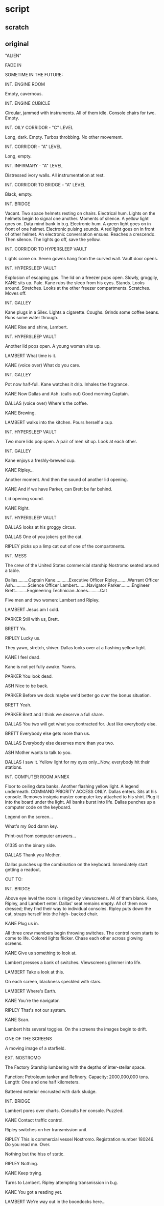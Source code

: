 * script

** scratch


** original

"ALIEN"

FADE IN

SOMETIME IN THE FUTURE:

INT. ENGINE ROOM

Empty, cavernous.

INT. ENGINE CUBICLE

Circular, jammed with instruments.
All of them idle.
Console chairs for two.
Empty.

INT. OILY CORRIDOR - "C" LEVEL

Long, dark.
Empty.
Turbos throbbing.
No other movement.

INT. CORRIDOR - "A" LEVEL

Long, empty.

INT. INFIRMARY - "A" LEVEL

Distressed ivory walls.
All instrumentation at rest.

INT. CORRIDOR TO BRIDGE - "A" LEVEL

Black, empty.

INT. BRIDGE

Vacant.
Two space helmets resting on chairs.
Electrical hum.
Lights on the helmets begin to signal one another.
Moments of silence.
A yellow light goes on.
Data mind bank in b.g.
Electronic hum.
A green light goes on in front of one helmet.
Electronic pulsing sounds.
A red light goes on in front of other helmet.
An electronic conversation ensues.
Reaches a crescendo.  
Then silence.
The lights go off, save the yellow.

INT. CORRIDOR TO HYPERSLEEP VAULT
   
Lights come on.
Seven gowns hang from the curved wall.
Vault door opens.

INT. HYPERSLEEP VAULT

Explosion of escaping gas.
The lid on a freezer pops open.
Slowly, groggily, KANE sits up.
Pale.
Kane rubs the sleep from his eyes.
Stands.
Looks around.
Stretches.
Looks at the other freezer compartments.
Scratches.
Moves off.

INT. GALLEY

Kane plugs in a Silex.
Lights a cigarette.
Coughs.
Grinds some coffee beans.
Runs some water through.

KANE
Rise and shine, Lambert.
              
INT. HYPERSLEEP VAULT

Another lid pops open.
A young woman sits up.

LAMBERT
What time is it.

KANE
(voice over)
What do you care.

INT. GALLEY

Pot now half-full.
Kane watches it drip.
Inhales the fragrance.

KANE
Now Dallas and Ash.
(calls out)
Good morning Captain.

DALLAS
(voice over)
Where's the coffee.

KANE
Brewing.

LAMBERT walks into the kitchen.
Pours herself a cup.

INT. HYPERSLEEP VAULT

Two more lids pop open.
A pair of men sit up.
Look at each other.

INT. GALLEY

Kane enjoys a freshly-brewed cup.

KANE
Ripley...

Another moment.
And then the sound of another lid opening.

KANE
And if we have Parker, can
Brett be far behind.

Lid opening sound.

KANE
Right.

INT. HYPERSLEEP VAULT

DALLAS looks at his groggy circus.  
     
DALLAS
One of you jokers get the cat.

RIPLEY picks up a limp cat out of one of the compartments.

INT. MESS

The crew of the United States commercial starship Nostromo
seated around a table.

Dallas.........Captain
Kane...........Executive Officer
Ripley.........Warrant Officer
Ash............Science Officer
Lambert........Navigator
Parker.........Engineer
Brett..........Engineering Technician
Jones..........Cat
              
Five men and two women: Lambert and Ripley.

LAMBERT
Jesus am I cold.

PARKER
Still with us, Brett.

BRETT
Yo.

RIPLEY
Lucky us.

They yawn, stretch, shiver.
Dallas looks over at a flashing yellow light.

KANE
I feel dead.

Kane is not yet fully awake.
Yawns.

PARKER
You look dead.

ASH
Nice to be back.

PARKER
Before we dock maybe we'd
better go over the bonus
situation.

BRETT
Yeah.

PARKER
Brett and I think we deserve a
full share.

DALLAS
You two will get what you
contracted for.  Just like
everybody else.

BRETT
Everybody else gets more than us.
   
DALLAS
Everybody else deserves more
than you two.

ASH
Mother wants to talk to you.

DALLAS
I saw it.  Yellow light for my
eyes only...Now, everybody hit
their stations.

INT. COMPUTER ROOM ANNEX
   
Floor to ceiling data banks.
Another flashing yellow light.
A legend underneath.
COMMAND PRIORITY ACCESS ONLY.
Dallas enters.
Sits at his console.
Removes insignia master computer key attached to
his shirt.
Plug it into the board under the light.
All banks burst into life.
Dallas punches up a computer code on the keyboard.

Legend on the screen...

What's my God damn key.

Print-out from computer answers...

01335 on the binary side.

DALLAS
Thank you Mother.

Dallas punches up the combination on the keyboard.
Immediately start getting a readout.

CUT TO:
                                                           
INT. BRIDGE

Above eye level the room is ringed by viewscreens.
All of them blank.
Kane, Ripley, and Lambert enter.
Dallas' seat remains empty.
All of them now dressed; they find their way to individual
consoles.
Ripley puts down the cat, straps herself into the high-
backed chair.

KANE
Plug us in.

All three crew members begin throwing switches.
The control room starts to come to life.
Colored lights flicker.
Chase each other across glowing screens.

KANE
Give us something to look at.
                 
Lambert presses a bank of switches.
Viewscreens glimmer into life.

LAMBERT
Take a look at this.

On each screen, blackness speckled with stars.

LAMBERT
Where's Earth.
              
KANE
You're the navigator.
              
RIPLEY
That's not our system.

KANE
Scan.
              
Lambert hits several toggles.
On the screens the images begin to drift.
   
ONE OF THE SCREENS

A moving image of a starfield.

EXT. NOSTROMO

The Factory Starship lumbering with the depths
of inter-stellar space.

Function:           Petroleum tanker and Refinery.
Capacity:           2000,000,000 tons.
Length:             One and one half kilometers.
   
Battered exterior encrusted with dark sludge.

INT. BRIDGE

Lambert pores over charts.
Consults her console.
Puzzled.

KANE
Contact traffic control.
              
Ripley switches on her transmission unit.

RIPLEY
This is commercial vessel Nostromo. 
Registration number 180246.  Do
you read me.  Over.
              
Nothing but the hiss of static.

RIPLEY
Nothing.
              
KANE
Keep trying.

Turns to Lambert.
Ripley attempting transmission in b.g.

KANE
You got a reading yet.
              
LAMBERT
We're way out in the boondocks
here...
              
KANE
Keep trying...
              
LAMBERT
Working on it.

Eureka.

LAMBERT
Found it.

KANE
Hard to believe.

LAMBERT
What the hell are we doing out
here.

KANE
What are you talking about.
              
RIPLEY
It's not our system.
                                                           
INT. ENGINE ROOM

Giant reactor system purring smoothly.

INT. ENGINE ROOM

PARKER and BRETT in a glass cubicle.  Each having a beer. 
Huge powerplant stretching before them.
All units on automatic hyper-drive.
Parker hits a switch above his desk.  A green light goes on.

PARKER
How's your light?
              
BRETT
Green.
              
PARKER
Mine too.
              
They both take a swig.
Suddenly a beeper signal begins.

PARKER
Christ.  What is it now.
              
BRETT
Right.
              
RIPLEY
(voice over)
Report to the mess.
              
INT. OILY CORRIDOR - "C" LEVEL

PARKER
I want to know why they never
come down here.  This is where
the work is.
              
BRETT
Same reason we have half a
share to their one, our time is
their time, that's the way they
see it.
              
PARKER
Well, I'll tell you
something... it stinks.
              
They move towards the companionway.
                                                           
INT. MESS

Entire crew present.

DALLAS
Some of you may have figured
out that we're not home.
                 
BRETT
What the hell.
              
DALLAS
Mother's interrupted the course
of the voyage.
Mother is programmed to interrupt
the course of out voyage if
certain conditions arise.  They
have...
(pause)
We've received intermittent
transmission from quadrant points
QBR 157, 052.  Somebody's gone
down.

BRETT
So what.

KANE
We're obligated under Section B2...
   
PARKER
Christ.  We're a commerical ship
not some rescue team.  This kind
of duty's not in our contract.

ASH
You better read your contract.
Transmissions received in non-
commercial lanes...

Dallas gives Parker and Brett a look.

DALLAS
We're going in, that's it.
              
Brett knows when to ease up.

BRETT
Right, we're going in.
(smiles)
Sir.

Dallas turns to ASH.

DALLAS
Can we land on it.

He takes a print-out from Mother out of his hand.

ASH
The other ship did.

DALLAS
That's what I mean.

Studies the print-out.

ASH
It's big enough.  Can't see any
reason why not.
   
CUT TO:

EXT. NOSTROMO AND REFINERY APPROACHING THE
STAR/PLANET SYSTEM

INT. BRIDGE

Dallas at his console speaking to Ash.

DALLAS
We're coming into range of the
planet.  What kind of orbit do
you plan for the cargo.

ASH
Z local vertical mode.

DALLAS
You figure it will hold that.

ASH
You worried about redundancy
management disabling CMGS control.
   
DALLAS
Yeah.
              
ASH
CMG control is inhibited via
DAS/DCS.  We'll augment with
TACS and monitor through ATMDC
and computer interface.
(pause)
Feel better?

DALLAS
A lot.

EXT. NOSTROMO

Moving within range of the planet.

INT. BRIDGE

The crew strap themselves to their seats.

DALLAS
Prepare for separation and
orbital insertion of the cargo.

Much preparation for separation, etc.

DALLAS
Give me an EC Pressure reading.

ASH
3.45 n/c m^2 squared (5 psia)

DALLAS
Shout if it changes.  Deactivate
probe retract system.

KANE
What about the pressure seal.

Dallas hits appropriate switches.

DALLAS
Now the probe retract system.

Kane hits other equally appropriate switches.

KANE
Okay.

DALLAS
Release captive hatches and
disengage probe.

Kane working switches and buttons.

KANE
Disengaged.

Dallas punches buttons of his own.

EXT. NOSTROMO

The Refinery separates from Nostromo.

INT. BRIDGE

Dallas watches the refinery moving away on a viewscreen.

KANE
All free and clear.

DALLAS
Ash.

ASH
Orbital insertion complete.

DALLAS
Okay.  The money's safe.  Let's
take it down.
              
EXT. NOSTROMO

Engines coughing to life.
Nostromo begins its descent.

Below night's tide rolls across the planet's surface.

INT. BRIDGE
        
The viewscreen shimmers.

RIPLEY
Turbulence.

EXT. NOSTROMO

Tug-module hydroplaning downward.
A set of brilliant lights switch on.
Cut through the thick atmosphere.

INT. ENGINE ROOM - CUBICLE

Parker and Brett strapped in their seats.
Begin rocking from the sudden, extreme turbulence.

PARKER
Chirst.  Overloading.  What the
hell are we going through.

BRETT
Dust fritzing the compressor.

PARKER
There goes the conversion
stabilizer.

BRETT
I don't know if the digital
solenoid...

PARKER
Forget it.  If we don't crash,
dollars to your aunt's cherry
we get an electrical fire...

INT. BRIDGE

The turbulence continues unabated.
Lambert's eyes follow cross-plot gauges.

LAMBERT
Drop begins...now.  Fifteen
kilometers and descending...
twelve...ten...eight and
slowing.  Five.  Three.  Two.
One kilometer and slowing.

DALLAS
Lock tractor breams.

A loud electrical hum.

KANE
Locked.

DALLAS
Kill drive engines.

The engines fall silent.

LAMBERT              
Nine hundred meters and dropping.
Eight hundred.  Seven hundred.

EXT. PLANET - NIGHT

Storm blowing across the night-shrouded surface.
The Nostromo hovers on glowing beams of light.
Landing struts unfold like insect legs.
The ship slams down.
Rocks heavily on massive shock absorbers.

INT. BRIDGE - NIGHT

RIPLEY
We're down.

An enormous vibration.
The panels in the room flash simultaneously.
Light go out.

KANE
Lost it.  Lost it.

INT. ENGINE ROOM

Another huge vibration.
An electrical fire breaks out along three control panels.

INT. OILY CORRIDOR

Huge flash fire whips along corridor.

INT. ENGINE ROOM - CUBICLE

Parker and Brett see the pandemonium below.
Brett hits the secondary generator switch.
A pressure valve blows.
Another conduit breaks loose.
All lights go out.
They grab hand lights from wall.

INT. BRIDGE

Still in darkness.

LAMBERT
Secondary generator should
kick over.

KANE
Where is it.

Moments.  Nothing.  Kane grabs emergency headlamp from
facia.
Followed by Dallas and Lambert.

DALLAS
What happened?

Ripley hits the voice-amp.

RIPLEY
Engine room, what happened.

PARKER
(voice over)
God damn electrical fire, that's
what happened.

BRETT
(voice over)
It's big.

INT. ENGINE ROOM

Parker fighting an electrical fire on one of his panels.
Brett shouting into his voice-amp.

BRETT
The intakes are clogged.  We
overheated and burned out a
whole cell...Christ, it's really
breaking loose down here...

INT. BRIDGE

DALLAS  
Somebody give me a simple answer,
Has the hull been breached.

Ripley scans her gauges.

RIPLEY
I don't see anything.  We've still
got pressure.

A beep from the communicator.

DALLAS
Hit the screen.

Kane snaps three toggles.
The screens flicker, but remain black.

KANE
Nothing.

EXT. SHIP - NIGHT

The wind sounds.
Storm continues to blow around the craft.
A few glittering lights distinguish the Nostromo from
absolute darkness.

INT. ENGINE ROOM CUBICLE

Parker on the communicator to the bridge.

PARKER
4 panel is totally shot, the
secondary load sharing unit is
out, at least three cells on
12 module are gone.

INT. BRIDGE

Ripley listening to Parker.
Dallas standing over her.
No images on any screens.
   
RIPLEY
Is that it.

PARKER
(voice over)
Couldn't fix it out here anyway.
And we need to reroute a couple
of these ducts.  Can't really fix
them without a whole drydock...

DALLAS
What else.

PARKER
(voice over)
We lost a cell.  Some fragments
caked up and blew the whole
system.  We've got to clean it
all out and repressurize.

BRETT
(voice over)
Right.

RIPLEY
Get started on 4 panel.  I'll
be down in five minutes.
   
She shuts off her voice communicator.

DALLAS
How long before we're functional.

RIPLEY
Fifteen to twenty hours...

DALLAS
Stay on it.  What about the
auxiliaries.

RIPLEY
Working on it.

EXT. SHIP - NIGHT

Bridge lights come to life.
Illuminate nothing but a patch of featureless ground.
The wind and storm now at a higher pitch.

INT. BRIDGE

Dallas, Kane, Lambert, and Ash.
Slouched around the bridge.
Drinking coffee.
Occasionally staring at the opaque screens.

DALLAS
Any response yet.
              
ASH
Nothing but the same transmission
every thirty-two seconds.  All
the other channels are dead.

Pause.

DALLAS
Kick on the floods.

CUT TO:
              
EXT. SHIP

A ring of floodlights comes to life.
Dimly illuminating the rocky landscape.
The wind and dust now at a higher pitch.

CUT TO:

INT. BRIDGE - NIGHT

Dallas stares at the dark screens.

KANE
We can't go anywhere in this.

ASH
Mother says the sun's coming up
in about twenty minutes.

DALLAS
How far from the source of the
transmission.

ASH
Northeast... about 3000 meters.

KANE
Close enough to walk.

DALLAS
Let's run an atmospheric.

Ash punches buttons, starts to consult his panel.

ASH
10 percent agron, 85 precent
nitrogen, 5 percent neon...I'm
working on the trace elements.

DALLAS
Pressure.

ASH
Ten to the fourth dynes per square
centimeter.

KANE
Moisture content.

ASH
None.  Zero.

DALLAS
Anything else.

ASH
Rock, lava base.  And cold...
well below the centrigrade line.

KANE
I volunteer for the first group
going out.

DALLAS
I hear you.  Lambert.  You too.

Pause.

LAMBERT
Swell.

DALLAS
One more thing.  Let's get out
some weapons.

EXT. SHIP - DAWN

Sunrise.
The atmosphere begins to lighten.
Silhouette of the Nostromo becoming dimly visible.
Starship perched on barren rock.
More rolling clouds of dust.
The floodlights automatically shut off.

INT. ENGINE ROOM CUBICLE

Parker and Brett laser welding one of the ducts.
Shirts off.
Sweat steaming.
Ripley rewiring one of the panels.
Parker shuts down the laser, inspects the fusion.

PARKER
Hey, Ripley, I got a question.

RIPLEY
Yeah.

PARKER
Do we get to go out on the
expedition or are we stuck here
until everything's fixed.

RIPLEY
You know the answer to that.

BRETT
What about the shares in case
they find anything.

RIPLEY
Don't worry, you'll both get
what's coming to you.
   
BRETT
I'm not doing any more work unless
we get full shares.

RIPLEY
You're guaranteed by law that
you'll get a share... Now both
of you knock it off and get back
to work.

Parker looks at her.
Snaps on the laser weld.
Starts to join another section of the duct.

BRETT
Right.

INT. MAIN AIR LOCK - DAWN

Dallas, Kane and Lambert enter the lock.
All wear gloves, boots, jackets.
Carry laser pistols.
Kane touches a button.
Servo whine.
Then the inner door slides quietly shut.
The trio pull on their helmets.

DALLAS
I'm sending.  Do you hear me.

KANE
Receiving.

LAMBERT
Receiving.

DALLAS
All right.  Keep away from the
weapons unless I say otherwise.

INT. ASH'S BLISTER - DAWN

Ash descends companionway to blister.
Punches up screens and instrumentation.

INT. MAIN AIR LOCK - DAWN

DALLAS
Open the hatch.
              
Another servo whine.
Ponderously, the outer lock hatch slides open.
Clouds of dust and steam swirl before the three crew members.
A mobile gangway slides out the open hatch.
Burnt orange sunlight beyond.

EXT. PLANET - DAWN

The trio walk down the gangplank.
Arrive at surface level.
Their feet striking onto a thick layer of lava rock.
The wind at gale force.

DALLAS
Which way.
              
LAMBERT
Over here.
              
DALLAS
You lead.
              
Lambert walks into the storm.
Followed closely by the others.

LAMBERT
Now I can't see a God damn thing.
              
ASH
(voice over)
Turn on the finder.
              
DALLAS
It's on...Ash are you receiving.
              
INT. ASH'S BLISTER - DAWN

Ash leaning over his console.
Watches them beneath him.
Corresponding images on the screen in front of him.

ASH
See you.  Read you.  Good contact
on my board.
                     
DALLAS
(voice over)
Getting you clear and free.  Let's
keep the line open.
              
EXT. PLANET - DAWN

The three crew members push their way along.
Like divers at the bottom of a dark sea.
The wind and dust continues driving down in dark sheets.
Lambert repeats.

LAMBERT
Can't see more than three meters
in any direction.

KANE
Quit griping.
              
LAMBERT
I like griping.

DALLAS
Come on.

They wade on, following Lambert.
She halts abruptly.
Confused.

INT. BLISTER - DAWN

Ash watches intently.
Images on each screen of the trio.

LAMBERT
(voice over)
I've got it again.

ASH
Any problems.

DALLAS
(voice over)
Yeah.  A lot of dust and wind.
Starting to get some fade on the
beam.

EXT. PLANET - DAWN

The trio moves through a dark limbo.

LAMBERT
This way.
              
Lambert indicates left.
Moves in that direction.
The others follow.
The storm growing.

KANE  
It's close.

They approach a towering rock formation.
The transmission stops.

LAMBERT
It's gone again.

KANE
Did we pass it.

DALLAS
Not unless it's underground.
Let's take a break.

They shelter with the rock formation.
Storm howls round them.
Dallas adjusts headset.
The signal starts.

DALLAS
I've got it again.  Let's go.

LAMBERT
How about our break.

DALLAS
No. Let's move on while we've
got the signal, again.

Dallas gets up.

They stand for a moment...

Then move away from the rock formation.
Fossilized into the other side of the rock is a shape.
Fifteen feet tall.
Unseen by the members of the party.

INT. BLISTER - DAWN

Ash receiving the video transmission.  
Notices something within the formation.
Freezes the image.
Enlarges it.
Enlarges again.

EXT. THE NOSTROMO - SUNRISE

Atmosphere turning the color of blood.
Then the sun is up.

EXT. THE NOSTROMO - SUNRISE

Brett and Parker still at work.
Ripley moves away from her panel in triumph...

RIPLEY
You ought to be able to handle
the rest.
              
PARKER
Don't worry.
              
RIPLEY
If you run into trouble, I'll be
on the bridge.
              
BRETT
Right.
              
She leaves.
                             
PARKER
Bitch.

INT. BLISTER - DAY

Ash still working on the video image.
Enhances the enlargement.
Transfers the image to cathode ray.
The image reveals itself to be a giant form.  Indistinct.

Ripley's voice comes over.

RIPLEY
(voice over)
How's it going.

Ash quickly shuts off the video image.
Hits the intercom.
              
INT. BRIDGE

Ripley at her console.
Looking at Ash on her screen.
Ash's video image not visible to Ripley.

ASH
(voice over)
All right.

RIPLEY
Have you tried putting the
transmission through ECIU.
              
ASH
(voice over)
Mother hasn't identified it as yet.
It's not a language.
              
RIPLEY
I'll give it a shot.
                             
ASH
(voice over)
Be my guest.
              
She pushes some button.
The noise is now heard on her speaker.

EXT. PLANET - DAY

Dust clearing.
Three tiny figures against the landscape.

EXT. PLANET - DAY
   
Empty landscape.
Then Kane comes up over a rise startled by what he sees.
Suddenly the transmission is deafening.

KANE
Jesus Christ.
              
Dallas and Lambert join him equally startled.

THEIR P.O.V. - DAY

A gargantuan construction rising from the rock.
Clearly of nonhuman manufacture.

EXT. PLANET - DAY

Noise still at shrill pitch.
All members of the party shouting into their voice-amps.

KANE
Some kind of spaceship.

LAMBERT
Are you sure.  It's weird...

DALLAS
Ash, can you see this.

INT. ASH'S BLISTER - DAY

Ash looking at the craft on a screen.

ASH
Yeah.  Never seen one like it.
Neither has Mother.

DALLAS
(voice over)
Keep checking for enhancement.

ASH
Whatever the transmission is,
it's inside that.

KANE
(voice over)
I'll go in and have a look.

DALLAS
(voice over)
Hold on.  Ash, I don't see any
lights or movements.  Do you.

ASH
I can't get any reading.

EXT. PLANET - DAY

ASH
(voice over)
It's putting out so much power
I just can't get any reading.

Dallas shuts off his receiver.
Sudden quiet.
A long moment.

DALLAS
It looks pretty dead from here.
We'll approach the base.

They move toward the ship.

INT. BLISTER - DAY

Ash still adjusting image of form in rock.  
It suddenly resolves.
A skeleton.  Fifteen feet long.
He enlarges the image.

DALLAS
(voice over)
There's only one thing I can...

Dallas' voice fades in and out.
As do their images on the screen.

ASH
Dallas...
(frantically punches
buttons on console)
Dallas...Do you read me.
              
No reply.

INT. BRIDGE - DAY

Ripley is running the transmission through ECIU.
Over the speakers Dallas' voice fades in.

DALLAS
(voice over)
No sign of life.  No lights...
No movement...
              
She studies a long series of binary programs...

DALLAS
(voice over)
We're beneath the base.

His voice fades into static.
Disappears.

CUT TO:

EXT. STRUCTURE - DAY

The lower part of the entrance filled with dust and pumice.

KANE
Looks like an entrance.
                 
DALLAS
Yeah... Let's move inside...
              
They climb up to one of the apertures and enter.

INT. CHAMBER - DAY

They move into a high-ceilinged chamber.
Walls covered with shadowy lattices.
Ghostly light filters dust-filled air.
A few meters in an opening appears.
Dallas leans over and looks into the hole.
Only blackness.
He unclips the light from his belt.
Shines it down into the hole.

DALLAS
It just goes down... smooth walls.
I can't see the bottom, light
won't reach.

Kane and Lambert come over.
Dallas begins unclipping gear from his belt.

DALLAS
Let's take a look around here
first.

Kane and Lambert exchange a glance.
Dallas shines his light about, sees...
A large, glossy urn, tan coloration.
Round opening at the rop, empty within.
Then Dallas shines his light on nearby lattice...
Moves closer.

DALLAS
Over here.

They approach.  
Train their lights along the floor.
A machine.
On the mechanism, a small bar moves steadily back
and forth.
Sliding noiselessly in the grooves.

KANE
Still functioning.

Lambert looks down at her direction finder.

LAMBERT
Automatic recording.

Dallas snaps it off.

DALLAS
Now for a look down below.
(looks at Kane)
This is your big chance.

KANE
Okay.

DALLAS
Don't unhook yourself from the
cable.  Be out in less than ten
minutes.  Read me.

KANE
Aye aye.

Dallas rigs a tripod over the opening in the floor.
Unspools a couple of feet of wire.
Kane attaches the end of it to his chest unit.
Climbs over the lip and drops it into the hole.
Now hanging by the wire...
Head and shoulders out of the opening.
Kane activates the climbing unit.
Lowers himself into the fissure.

INT. STRUCTURE OPENING

Kane braces his feet against the wall of the vertical shaft.
Switches on his light, points it into the depths.
The beam penetrates only thirty feet or so, then is lost in
darkness.

KANE
Hotter in here.  Warm air rising
from below.

He starts down, playing out the line.
Descending in short leaps.
Stops to catch his breath.
Breathing rasping loudly in his helmet.
A little sunlight filters from above.
Looking up, Kane can see the mouth of the hole...
A glowing spot of light.

DALLAS
(voice over)
You okay in there.

KANE
Haven't hit bottom yet.
This is work.  Can't talk now.

He kicks off and continues down.
Taking longer and longer hops as he gains confidence.
Pausing for a moment to regain his breath, he shines the
light on his instruments.

KANE
I'm below ground level.

INT. BRIDGE

Ripley at her console, still working on transmission.
Gets a readout.
Looks worried.
Speaks into communicator.
   
RIPLEY
Ash, tell Dallas Mother speculates
that the noise is some kind of
warning.

ASH
(voice over)
I can't tell him anything.  I've
lost contact.  The transmission
around the ship is killing all
communications.

Pause.

RIPLEY
I'm going out after them.

ASH
(voice over)
I don't think so.  We can't
spare the personnel.  We've
got minimum takeoff capability
right now.  That's why Dallas
left us on board.

RIPLEY
I still think we should go after
them.

ASH
(voice over)
What's the point.  In the time
it take to get there.  They'll
know if it's a warning.

Ripley looks steadily at Ash on her monitor.
His screen, not visible to her, shows blowup of helmeted,
skeletal head.  Not human.

INT. STRUCTURE

Kane resumes his downward climb.
Suddenly, his feet lose their purchase as the walls of the
shaft disappear.
The tunnel has reached its end.
Below him is a dark, cavernous space.
Deep breaths due to his violent exertion.

DALLAS
(voice over)
See anything?

KANE
No...Tunnel's gone.  Cave or
something below me.  Feels like
the goddamn tropics in here...

He consults his instruments.
Helmet instrumentation strobing softly in the darkness.
   
KANE
...high nitrogen content, no
oxygen...

Still puffing, he releases his purchase on the stone walls.
Begins to lower himself on power.
Now Kane is dangling free in darkness.
Spinning slowly on the wire as the chest unit unwinds.
Then his feet hit bottom.
Kane grunts in surprise, almost loses his balance.
He flashes his suit lights.
The beams reveal that he is in a large hold.
Row after row of extrusions stretch from floor to ceiling.

KANE
This is weird.

DALLAS
(voice over)
What do you mean.

KANE
There's something all over the
walls.

Kane walks across the chamber.
Examines the organic protrusions.

INT. CHAMBER ABOVE

Dallas and Lambert.

DALLAS
How long till sunset.

LAMBERT
Twenty minutes.

A look from Lambert.

INT. HOLD

Kane approaches the center of the room.
On the floor are rows of leathery ovoid shapes.
He walks around them.
Shines his light on one.

KANE
It's like some kind of storage
area.  Is anybody there.  Do
you read me.

DALLAS
(voice over)
Loud and clear.

KANE
The place is full of leathery
things sealed...soft to the
touch.

DALLAS
(voice over)
Can you see what's in them.

KANE
I'll give it a look.

He tries to open one of them.
It won't open.

KANE
Strange feeling to it.

DALLAS
(voice over)
Don't open it.  You don't know
what's in it.

Kane peers closely at the leathery ovoids.
Turns away.
Raised areas begin to appear where he touched it.
He moves his light along the rows.
Turns back to the one he was examining.
Something has changed.
The opaque surface begins to clear.
Object becoming visible within.
Kane shines his light on the floor at the base of it.
He studies it.

KANE
Jesus...

DALLAS
(voice over)
What.

Viscera and mandible now visible.
The interior surface spongy and irregular.
Kane shines the light inside.
With shocking violence, a small creature smashes outward.
Fixes itself to his mask.
Sizzling sound.
The creature melts through the mask.
Attaches itself to Kane's face.
Kane tears at the thing with his hands.
His mouth forced open.
He falls backward.
   
INT. CHAMBER ABOVE

DALLAS
Kane...Kane can you hear me.

LAMBERT
What's the matter.

DALLAS
We better haul him out.

LAMBERT
It'll yank him right off his feet
if he's not expecting it.
   
DALLAS
Try him again.

LAMBERT
Kane...Kane...Goddamn it.  Answer
me.

Dallas begins to fiddle with the wench mechanism.

DALLAS
The line's slack.

Pause.

LAMBERT
He doesn't answer.
(pause)
Do you think he could have unhooked
himself.

Dallas switches on the winch motor.
With a whine, it begins to reel the line in.
After a moment the line tightens with a jerk.
The motor slows, laboring under added weight.

DALLAS
It caught.

LAMBERT
Is it hooked on something.

DALLAS
No, it's coming.
   
LAMBERT
I can't see anything.

Dallas shines his light down into the hole.
Shakes his head.

DALLAS
Line's still moving.

A long moment.
Dallas shines his light again.

DALLAS
Here he comes.

The winch labors heavily.

DALLAS
Get ready to grab him.

Kane appears at the top of the opening.
Dangles limply from the wire.
Dallas reaches for him, then recoils.

DALLAS
Look out.  There's something on
his face.

Lambert attempts to help.

LAMBERT
What is it.

Kane appears to be completely unconscious.
The life form is still wrapped motionless around his face.

LAMBERT
Oh Jesus.

DALLAS
Don't touch it.

They grapple with Kane's limp body.
Lift him from the hole.

INT. ENTRANCE TO DERELICT - SUNSET

Kane is now pinioned between Dallas and Lambert.
The storm raging through and beyond the entrance...
Dallas begins to assemble travois.

EXT. THE NOSTROMO - SUNSET

Atmosphere turning the color of blood.
And the sun is down.
The ring of floodlights on the ship comes to life.
Feebly combatting the darkness and continuing storm.

INT. BRIDGE
   
Jones the cat staring through a port opening at the storm.
Ripley waiting on the bridge.
Ash stares at his inactive monitors.
Suddenly:

ASH
We've got them.  They're back
on the screens.

RIPLEY
How many.

ASH
Three blips.  They're coming
this way.

Ripley presses transmitter.

RIPLEY
Dallas, Lambert.  Can you read me.

DALLAS
(voice over)
We hear you.  We're coming back...
Kane's injured... We'll need some
help getting him in.

Ripley stares at the screen.

ASH
I'll go.

Ash moves from the room.
Ripley remains seated at her console.

EXT. LANDING LEG - NIGHT

Dallas and Lambert dragging Kane on a travois towards landing
leg.

INT. PASSAGEWAY NEAR AIR LOCK

Ash comes down the steps.
Hurries to the inner door lock.
Presses the wall voice-amp.

ASH
Ripley, I'm by the inner lock
hatch.
              
RIPLEY
(voice over)
Okay.
              
EXT. LANDING LEG - NIGHT

Dallas and Lambert drag Kane onto lift platform.

INT. PASSAGEWAY NEAR AIR LOCK

Parker comes running up.

PARKER
What's going on.

ASH
Kane got hurt somehow.

PARKER
How bad.

Ash shrugs.
Brett appears at the top of the companionway.
Puzzled look on his face.

INT. BRIDGE

Ripley seated alone in the room.
Dallas appears as a huge image on all screens.
Lambert behind him.
Kane pinioned to Dallas.

DALLAS
(voice over)
Ripley, are you there.

RIPLEY
Right here.

DALLAS
(voice over)
We're coming up.  Open the
lock.
   
RIPLEY
What happened to Kane.  I need
a clear definition.

DALLAS
(voice over)
Some kind of organism.  It's
attached itself to him.  Let
us in.
(long moment)
You hear me.  Open the lock.

RIPLEY
If we let it in, the ship could
be infected.
   
DALLAS
(voice over)
Goddamn it.  Open the hatch.

RIPLEY
We've already broken every rule
or quarantine.  If we bring an
organism on board, we won't have
a single layer of defense left.

LAMBERT
(voice over)
Open the God damn hatch.  We
have to get him inside.
   
RIPLEY
I can't.  If you were in my
position you'd do the same.

INT. PASSAGEWAY NEAR AIR LOCK

DALLAS
(voice over)
Ripley, do you hear me.

RIPLEY
(voice over)
I read you.  The answer is negative.

Ash hits the emergency switch.
A red light goes on.
Servo whine.
Followed by a solid metallic chunk.

ASH
Inner hatch open.

INT. BRIDGE - NIGHT

Ripley staring at the console.
She can't believe what she sees.
Turns to the viewscreens.
Watches Dallas, Kane and Lambert enter.

INT. PASSAGEWAY NEAR AIR LOCK

The servo again turns over.
Another clunk.
The outer door has closed.
Red light off.
The inner door slides open.
Dallas and Lambert stagger into passageway.
Carry Kane's body between them.
Dallas pulls off his helmet.

DALLAS
Stay clear.

Ash and Parker move back.

ASH
God.

PARKER
Is it alive.

LAMBERT
I don't know, but don't touch it.

DALLAS
Take him to the infirmary.

BRETT
Right.

Ash and Brett move in carefully to help with the limp burden.

INT. INFIRMARY

Kane's helmet.
Hands begin to open it with a laser cutter.
The helmet separates easily.
The two halves part...
...The life form slowly pulsing on Kane's face.
Dallas hesitates, then puts his hand on the small Creature.
Tries to pull it free.
Unsuccessful.
The Alien remains anchored to Kane's tissue.

ASH
Let me try.

Ash takes a pair of pliers from a rack.
Carefully grasps the tip of the Creature.
Squeezes tightly.
Leans back.

DALLAS
You're tearing his face.

A trickle of blood appears on Kane's cheek.

BRETT
It's not going to come off without
pulling his whole faceoff at the
same time.

DALLAS
Let the machine work on him.

The Ash presses a switch.
The machine lights up.
Kane is sucked into a slot on the wall.
Visible inside through the glass layer.
A blinding colored light performs antisepsis.
Two video monitors pop on.

ANGLE ON THE DOORWAY

Ripley appears.
Dallas turns and looks at her.
A long moment.

DALLAS
When I give an order, I expect
it to be obeyed.

RIPLEY
Even if it's against the law.

DALLAS
That's right.

Lambert steps forward and slaps Ripley across the face.
Ripley slowly puts her hand to her cheek.

LAMBERT
You were going to leave us out there.

PARKER
Maybe she should have.  Who the
hell knows what that is.

BRETT
Right.

Ripley looks at Lambert.
A moment.

RIPLEY
Let's call it settled.

Lambert gives her a curt nod.
Ash turns attention to the instrumentation.

RIPLEY
Somebody fill me in.

DALLAS
He went into the structure alone,
we lost radio contact.  When we
pulled him out, it was on his face...

ASH
Where did it come from...

DALLAS
Somewhere inside that ship.

PARKER
How the hell is he breathing.

They study the monitors.

ASH
Blood's throughly oxygenated.

DALLAS
How.  His nose and mouth seem
to be blocked.

ASH
We better look inside his head.

Ash punches three buttons.
An X-ray image appears.
A color depiction of Kane's head and upper torso.
The Alien is clearly visible.
A maze of complicated biology.
Kane's jaws are forced open.
The creature has extruded a long tube down his mouth and
throat.
The appendage ending at the base of the esophagus.

BRETT  
It's got something down his goddamn
throat.

ASH
That must be how it's getting
oxygen to him.

RIPLEY
It doesn't make sense.  It paralyzes
him, puts him into a coma, then
keeps him alive.

PARKER
Let's kill it.  We can't leave the
damn thing on him.

ASH
I don't know.  At the moment the
Creature is keeping him alive.
If we remove it we might
terminate Kane...

DALLAS
I don't think so.  Let's take the
chance and cut it off him.

ASH
You'll take the responsibility.

DALLAS
That's right.

Slips into surgical gloves.
Presses a switch, Kane slides back out of the booth.

DALLAS
Give me the knife.
              
Ripley takes a surgical laser blade from the case.
Carefully passes it to Dallas.
He manipulates the knife until he has a comfortable grip.
Flicks a small button with his thumb.
The blade begins to hum.
Dallas advances on Kane's prostrate form.
Touches the scalpel to the Creature.
The electronic blade slices effortlessly downward.
Suddenly a urine-like fluid begins to drip from the wound.

DALLAS
Starting to bleed.

The liquid flows onto the bedding next to Kane's head.
Starts to hiss.
Smoke curls up from the stain.
Next the yellow fluid eats a hole through the bunk bed.
Then drips onto the deck below.
Metal bubbling and sizzling.
More smoke rising, sending the crew into a coughing jag.
The crew jostle their way out of the cabin.
Huddle in the passageway outside, still coughing.
Dallas frantically applies pressure to the wound.
In the process, smoke of the fluid gets on Dallas's gloves.
They begin to smoke.
Dallas leaps back, pulls them off.
Then runs out into the corridor.

INT. PASSAGEWAY OUTSIDE INFIRMARY

BRETT
Shit.  It's going to eat through
the decks and go out the hull...
              
He starts to run for the companionway.

INT. PASSAGEWAY - "B" DECK

Dallas wrenches an emergency lamp from a socket.
Hurls himself down a companionway.
The others follow.

DALLAS
There.

A droplet of fluid is sizzling on the ceiling bulkhead.
It oozes down.
Drips to the deck.
Continues to bubble.
Then goes through the bulkhead.

ASH
What can we put under it.

Ripley and Parker charge down the companionway below.

INT. SECOND LEVEL - "C" DECK

Ripley and Parker move cautiously down the passageway.
Look up to the ceiling bulkhead.

PARKER
Don't get under it.
              
INT. PASSAGEWAY - "B" DECK

Dallas, Brett and Ash crouch by the spot where the acid
sizzles.
Ash fishes a pen out of his pocket.
Probes the hole in the deck.
   
ASH
It's stopped penetrating.

Ripley comes charging back up.              
     
RIPLEY
What's happening.

ASH
I think it's lost steam.  No
longer active.

Ripley checks the opening.
Ash straightens up.
Starts to put the pen back in his pocket.
Changes his mind and stands holding it by the end.

ASH
I've never seen anything like that,
except molecular acid...

BRETT
This thing uses it for blood.

ASH
It's the asbestos that stopped it,
otherwise it would have gone straight
through.

DALLAS
Wonderful defense mechanism.
You don't dare kill it.

Parker comes up the companionway.

PARKER
It's stopped bleeding.

DALLAS
Yeah.  After it penetrated two
levels.

RIPLEY
What about Kane.

Starts up companionway.

INT. INFIRMARY

They return.
Kane still motionless on the bunk.
The Alien remains secured to his face.
Wound completely healed over.

PARKER
Any of the acid get on him.

Dallas approaches, peers at Kane's head.

DALLAS
Doesn't look like it.

BRETT
Is it still dripping that crap.

ASH
Healed over.

LAMBERT
There must be some way we can get
it off.

And look at Dallas.

ASH
I don't think you ought to try
again.  It didn't work out too well
last time.

Dallas gives him a look in return.
Ripley presses a button.
Kane slides back into the diagnostic coffin.
More buttons pressed.
Display lights up again, showing the different parts of
Kane's body.

ASH
I better get some intravenous
feeding started.  So far I can't
tell what the Alien has absorbed
from his system.

The machine begins to process Kane's body.

RIPLEY
What's the stain on his lungs.

The X-ray reveals a spreading dark blot in the chest cavity.
At the center, the stain is completely opaque.

ASH
Whatever it is, it's blocking
the X-ray.

A long moment.
The stain spreads.

BRETT
What happens now.

Ash sets aside his partially melted pen.
Looks at Dallas.

DALLAS
You go back to work.

INT. ENGINE ROOM CUBICLE

Brett at work in the cubicle.
Parker supervising him.

BRETT
I think I've got it.  Give it a
try.

Parker pushes a button.
Negative reaction on his monitor.

PARKER
Nothing.

BRETT
Damn.  I was sure that was it.

PARKER
Well, it wasn't.  Try the next one.

BRETT
Right.

Adjusts several toggles.

RIPLEY
(voice over)
What's happening.

PARKER
This goddamn woman.  I'll tell
her what's happening.  My Johnson
is happening.
(punches the communicator)
A lot of hard work.  Real work.

INT. BRIDGE - NIGHT

PARKER
(voice over)
You ought to try it sometime.

RIPLEY
I've got the toughest job on
this ship...

Derisive laugh from Parker through the speaker.

RIPLEY
I have to listen to your bullshit.

INT. ENGINE ROOM CUBICLE

PARKER
Get off my back.

RIPLEY
(voice over)
I'll get off your back when 12
module is fixed.

She clicks off.
Parker turns away.

PARKER
Smart mouth broad.

INT. INFIRMARY

Ash running test on the equipment.
Kane respirating on the view screens above.
Still deep within a coma.
All instruments recording his life processes.
The Alien's position unchanged.
Ripley approaches.
Sits near Ash.

RIPLEY
Anything new.

ASH
He's holding, no changes.

RIPLEY
What about the Creature.

ASH
It's got an outer layer of protein
polysaccharides.  A lot of Amino
Acids for prolonged reistance to
adverse environmental conditions...
That enough for you.

RIPLEY
Plenty.  What's it mean.

ASH
Interesting combination of elements
making it one tough little son-of-
a-bitch...
   
RIPLEY
Is that why you let it in.

ASH
I was following a direct order.
Remember.

RIPLEY
While Dallas and Kane are off
the ship, I'm Senior Officer.

ASH
Yes, of course -- I forgot.

RIPLEY
You also forgot the science division's
basic quarantine law.

ASH
No.  That I didn't forget.

RIPLEY
You just broke it.

ASH
What would you have done with Kane...
His only chance at staying alive
was to get into the infirmary.

RIPLEY
By breaking quarantine procedure
you risk everybody's life.

ASH
Maybe I should have let him die
out there.  Maybe I have jeopardized
the rest of us...It's a risk I'm
willing to take.

RIPLEY
This is your official position as
a science officer.  Not exactly out
of the manual.

ASH
The first position of science is
the protection and betterment of
human life.  I take my responsibility
as seriously as you do... you do your
job and I'll do mine.

Ripley stands...looks at Ash.
Walks out.

INT. MESS

Lambert playing with some string, amusing Jones.
Cat's Cradle.
Both looking bored.

INT. ENGINE ROOM CUBICLE

Parker and Brett at work on the final intake screen.

INT. NARCISSUS

Dallas listening to a primitive tape.
His foot tapping with the rhythm.
Beep.
An interruption on the communicator.

DALLAS
Dallas.

ASH
(voice over)
I think you should have a
look at Kane.  Something's
happened.

DALLAS
Serious.

ASH
(voice over)
Interesting.
   
Dallas exits.

INT. CORRIDOR OUTSIDE IMFIRMARY WINDOW

Ash stares through window.
Dallas joins him.
Ripley appears behind.
A long pause.

DALLAS
It's gone.

Kane's prone form.
The Alien is no longer on his face.
Kane still unconscious, but continues to breathe.
Face covered with sucker marks.

RIPLEY
The door is closed.  It must still
be in there.

ASH
We can't open the door.  We don't
want to let it out.

RIPLEY
Yeah, I remember.  We can't grab
it.  We can't kill it...

DALLAS
Maybe we can catch it.

ASH
As long as we're careful not to
damage it.

INT. INFIRMARY

They enter cautiously.
Dallas begins moving slowly around the room.
Picking up a stainless steel tray.
Looking.
Ash and Ripley do the same.
Ripley bends down and peers under the bunk.
Nothing.
Accidentally kicks over a tray.
She stands.
Doesn't see the Alien on a ledge above her.
Her shoulder brushes against the Creature.
It drops on her.
She screams.  Twists.
The Alien drops to the floor.
Then lies motionless.
Its skin faded to a dead-looking grey.
Ripley doesn't raise her eyes from the Creature.
Prods the Alien.
No response.

ASH
I think it's dead.
(looks to Ripley)
You okay.

RIPLEY
Yeah.

She carefully touches the Creature with a metal probe.
Fishes the motionless life-form into the tray.
Quickly closes the lid.
Lifts it onto a stainless steel table.
Bright light trained on the Alien.
The Creature in a supine position.
Ash touches at the Alien with a surgical instrument.

ASH  
Look at those suckers.  No wonder
we couldn't get it off him.

RIPLEY
Where's its mouth.

ASH
It's this tube-thing, up in
here.
(carefully extracts
the end of the organ)
It's hardening.
(slips the Creature
under a fluoroscope)
It's dead.  No life sign whatever.
              
RIPLEY
Let's get rid of it.
   
ASH
This has to go back.  This is
our first contact with a
specimen like this.  All kinds
of tests need to be run.

RIPLEY
That thing bled acid.  God
knows what it'll do when
it's dead.
   
ASH
I think it's safe to assume
it's not a zombie... Dallas, we
have to keep this specimen.

Pause.

DALLAS
You're the science officer.  It's
your decision.

ASH
Then it's made... I'll seal it
in a stasis tube.

Pause.

RIPLEY
What about Kane.

Ash turns back to the bunk.
Studies the life support gauges.
Kane continues to breathe steadily.

ASH
Running a fever.  And still
unconscious.  The machine will
bring his temperature down.
His vital functions are strong...
who knows, he may make it.

Ash begins to seal the Alien in a large vacuum tube.

RIPLEY
I need some coffee.

She turns and walks away.

INT. COMPUTER ANNEX

Ripley and Dallas.

RIPLEY
How could you leave that kind
of decision to him.

DALLAS
I just run the ship.  Anything
that has to do with science
division, Ash has the final word.

RIPLEY
How does that happen.

DALLAS
Same way everything else happens.
Orders from the Company.

RIPLEY
Since when is that standard
procedure.

DALLAS
Standard procedure is do what
they tell you... Besides, I only
know about flying... I haul cargo
for a living.
      
RIPLEY
Did you ship out with Ash before.

DALLAS
First time.  I went five hauls
with another science man.  Then
two days before we left Thedus,
replaced him with Ash.

She looks at him.

DALLAS
So what.  They replaced my
warrant officer with you.
   
RIPLEY
I don't trust him.

DALLAS
I don't trust anybody...What's
holding up repairs.

RIPLEY
They're pretty much finished now.  

DALLAS
Why didn't you say so?

RIPLEY
There are still some thing left
to do.

DALLAS
Like what?

RIPLEY
We're blind on B and C decks.
Reserve power systems blown...

DALLAS
That's crap.  We can take off
without them.

RIPLEY
Is that a good idea.

DALLAS
I want to get out of here.
Let's get this turkey off the
ground.

EXT. PLANET - SUNRISE

The Nostromo's engines roaring.
Belching out streams of superheated air.
The starship vibrates.
Begins to surge forward.

INT. BRIDGE - SUNRISE

The crew at their posts.
An electrical hum permeates the air.

RIPLEY
Lock tractor beams.

The pitch of the hum changes.
The ship levels itself.

RIPLEY
Retract leading struts.
   
EXT. PLANET - SUNRISE

The Nostromo hovering above the ground.
Held on beams of shimmering force.
The landing struts begin folding.

INT. BRIDGE - DAY
       
DALLAS
Take us up.

Lambert bends over the voice amplifier.

LAMBERT
One kilometer on ascension.

INT. PLANET

The Nostromo begins to levitate skyward.
Seemingly pushing upward on the beams of light.
   
INT. BRIDGE - DAY
     
The ship continues vibrating.

DALLAS
Switch on lifter quads.

A powerful, deep throbbing begins.
The vibrations increase.

RIPLEY
(into speaker)
Everything holding together
down there.

INT. ENGINE ROOM CUBICLE

Parker and Brett strapped in and vibrating.

PARKER
We fix something it stays fixed.

BRETT
Right.

EXT. NOSTROMO - DAY

The starship hovering below cloud ceiling.
Then begins to accelerate through the dense atmosphere.

INT. BRIDGE - DAY

All viewscreens operational.

DALLAS
Engage artificial gravity.

Lambert throws a switch.
The ship lurches.

LAMBERT
Engaged.

DALLAS
Altering the vector now.

A huge tremor runs throughout the ship.

PARKER'S VOICE
(o.s.)
Dust is clogging the damn intakes
again.  We're overloading.

DALLAS
Just hold us together until
we're beyond G1...

The pitch of the engines changes...deepens.

EXT. NOSTROMO - DAY

The ship moves at an acute angle.
Slices through the boiling clouds.

INT. ENGINE ROOM CUBICLE

Parker and Brett watching the guages.

INT. BRIDGE - DAY

Outside the screens, clouds, clouds, clouds.
Another tremor runs through the ship.
The crew's eyes riveted to their instruments.

DALLAS
Let's pick up the money and go
home.

EXT. NOSTROMO

The ship clears the top of the cloud layer.
Bursts out into star-sprinkled space.
Trailing a wake of glimmering dust flecks.
Attached itself to the hovering refinery.

INT. ENGINE ROOM CUBICLE

Brett waves his arms in exultation.  

BRETT
We did it

PARKER
Walk in the park.  When we fix
something it stays fixed.

Big smiles.

INT. BRIDGE

The Nostromo now safely beyond gravity.                              

DALLAS
Set our course and get us up
to light plus four.

Lambert begins punching buttons.

LAMBERT
Feets get me out of here.

EXT. OUTER SPACE

The Nostromo now at light speed.
Preceptible movement in the surrounding universe.
A corona effect emerges.
Stars approaching the Nostromo appear blue.
Receding stars going to amber.
Redshift, made visible because of the craft's velocity.

INT. MESS

Parker, Brett, Dallas and Ripley around the table.
Drinking coffee.

PARKER
The best thing to do is just to
freeze him.  Stop the goddam
disease.  He can get a doctor to
look at him when we get back home.
   
BRETT
Right.

RIPLEY
Whenever he says anything you say
'right'.  You know that, Brett.

BRETT
Right.

RIPLEY
What do you think, Parker.  Your
staff just follows you around and
says 'right'.  Like a regular parrot.
       
Parker turns to Brett.

PARKER
Yeah.  Shape up.  What are you,
some kind of parrot.

BRETT
Right.

DALLAS
Knock it off... Kane will have
to go into quarantine.

RIPLEY
Yeah.  And so will we.

Lambert enters.

LAMBERT
How about a little something to
lower your spirits.

DALLAS
Thrill me.

LAMBERT
According to my calculations...
based on the time spent getting
to and from the planet and the
speed at which it's moving away
from the other...

DALLAS
Give me the short version...

LAMBERT
It'll take us six weeks to get
back on course.

DALLAS
How far to Earth.

LAMBERT
Ten months.

RIPLEY
Christ.

Beep.

DALLAS
Dallas.

ASH
(voice over)
Come and see Kane right away...

DALLAS
Any change in his condition.

ASH
(voice over)
It's simpler if you just come
see him.

INT. CORRIDOR OUTSIDE INFIRMARY WINDOW

What they see is...Not what they expect.
Kane is sitting up in bed...wide awake.
They enter...

LAMBERT
Kane...Are you all right.

KANE
Mouth's dry...can I have some
water.

Instantly, Ash brings him a plastic cup and water.
Kane gulps it down in a swallow.

KANE
More.

Ripley quickly fills a much bigger container.
Hands it to Kane.
He greedily consumes the entire contents.
Then sags back, panting, on the bunk.

DALLAS
How do you feel.

KANE
Terrible.  What happened to me.  

ASH
You don't remember.

KANE
Don't remember anything.  I can
barely remember my name.

PARKER
Do you hurt.

KANE
All over.  Feel like somebody's
been beating me with a stick
for about six years.
(smiles)
God, I'm hungry.

RIPLEY
What's the last thing you can
remember.

KANE
I don't know.

DALLAS
Do you remember what happened
on the planet.

KANE
Just some horrible dream              
about smothering.  Where
are we.
   
RIPLEY
We're on our way home.

BRETT
Getting ready to go back into
the freezers.

KANE
I'm starving.  I want some food
first.

PARKER
I'm pretty hungry myself.

DALLAS
One meal before bed.

INT. MESS

The entire crew is seated.
Hungrily swallowing huge portions of artificial food.
The cat eats from a dish on the table.

KANE
First thing I'm going to do when
we get back is eat some decent
food.

PARKER
I've had worse than this, but
I've had better too, if you know
what I mean.

LAMBERT
Christ, you're pounding down this
stuff like there's no tomorrow.

Pause.

PARKER
I mean I like it.

KANE
No kidding.

PARKER
Yeah.  It grows on you.

KANE
It should.  You know what they
make this stuff out of...
   
PARKER
I know what they make it out of.
So what.  It's food now.  You're
eating it.

Suddenly Kane grimaces.

RIPLEY
What's wrong.

Kane's voice strains.

LAMBERT
What's the matter.

KANE
I don't know... I'm getting cramps.
   
The others stare at him in alarm.
Suddenly he makes a loud groaning noise.
Clutches the edge of the table with his hands.
Knuckles whitening.

ASH
Breathe deeply.

Kane screams.

KANE
Oh God, it hurts so bad.
It hurts.  It hurts.
(stands up)
Ooooooh.

BRETT
What is it.  What hurts.

Kane's face screws into a mask of agony.
He falls back into his chair.

KANE
Ohmygooaaaahh.

A red stain.
Then a smear of blood blossoms on his chest.
The fabric of his shirt is ripped apart.
A small head the size of a man's fist pushes out.
The crew shouts in panic.
Leap back from the table.
The cat spits, bolts away.
The tiny head lunges forward.
Comes spurting out of Kane's chest trailing a thick body.
Splatters fluids and blood in its wake.
Lands in the middle of the dishes and food.
Wriggles away while the crew scatters.
Then the Alien being disappears from sight.
Kane lies slumped in his chair.
Very dead.
A huge hole in his chest.
The dishes are scattered.
Food covered with blood.

LAMBERT
No, no, no, no, no.

BRETT
What was that.  What the Christ
was that.

PARKER
It was growing in him the whole
time and he didn't even know it.

ASH
It used him for an incubator.

RIPLEY
That means we've got another
one.

DALLAS
Yeah.  And it's loose on the
ship.

Slowly they gather around Kane's gutted corpse.
Then they all look at one another.
Then at Kane.
Dead on the table.

INT. CORRIDOR - "A" DECK

Empty.  
Parker and Brett descend companioway.
They join Ash, Lambert, Ripley and Dallas.

DALLAS
Any signs.

LAMBERT
Nothing.

ASH
Nothing.

PARKER
Didn't see a goddamn thing.

BRETT
Didn't see anything.

RIPLEY
We can't go into hypersleep with
that thing running loose.  We'd
be sitting ducks in the freezers.
We have to kill it first.

LAMBERT
We can't kill it.  If we do, it
will spill its body acids right
through the hull...

BRETT
Son-of-a-bitch.

RIPLEY
We have to catch it and eject
it from the ship.

ASH
Our supplies are based on us
spending a limited amount of
time out of suspended animation.
Strictly limited.

RIPLEY
First we have to find it.

DALLAS
No.  First we've got something
else to do.

He looks at Kane's body through mess doorway.

INT. AIR LOCK

Kane's body wrapped in a makeshift shroud.

INT. BRIDGE

The crew looking at Kane's body on view screens.
Silent.
Depressed.

DALLAS
Inner hatch sealed.

Ripley nods.

DALLAS
Anybody want to say anything.

Nothing to say.
He nods to Ripley.
She presses a button.

INT. AIR LOCK

The outer hatch opens.
Yawning space outside.
Kane's body shoots out into eternity.
The hatch closes.

INT. MESS

The crew is assembled.  

RIPLEY  
I've checked on the supplies.
For about a week we can stay
out of hypersleep.

BRETT
Then what.

LAMBERT
We run out of food and oxygen.

DALLAS
All right, that's what we've got.
A week.  It's plenty of time.

PARKER
I say we put on our pressure
suits and blow all the air out
of the ship.  That might kill it.

LAMBERT
What a swell idea.

PARKER
What's wrong with it.

ASH
We've got forty-eight hours of
air in our pressure suits and
it takes six months to get home.

LAMBERT
Other than that...A swell idea.

Parker won't give up on this idea.

PARKER
Maybe we could cut some kind
of special lines to the tanks.
Brett and I are pretty good
practical engineers...We got
us back up you know.

RIPLEY
All by yourselves.

ASH
I hate to point this out but
it might be better off without
oxygen.  It lived that way long
enough.

RIPLEY
There's another problem.  How
do we find it.  There's no
visual communication on B and
C decks.  All the screens are
out.

DALLAS
We're going to have to flush it
out.

ASH
Sounds great...but how.

DALLAS
Room by room, corridor by corridor.
   
One of those suggestions that nobody likes.

LAMBERT
And what do we do when we find it.
   
RIPLEY
Trap it somehow.

BRETT
If we had a really strong piece
of net, we could bag it... I could
put something together.  A long
metal rod with a battery in it.
Only take a few hours.

LAMBERT
Why do we listen to this meathead.

Dallas turns it over.

DALLAS
He might be right...

EXT. OUTER SPACE

The Nostromo continues through the vortex.

INT. INFIRMARY

Dallas enters.
Ash working at a read-out section.

DALLAS
I want to talk.

ASH
I'm a little busy at the
moment.

Pause.

DALLAS
I don't care.

Pause.

ASH
All right, go ahead.

DALLAS
Why did you let the Alien survive
inside Kane.

ASH
I'm not sure you're getting
through to me.

DALLAS
Mother was monitoring his body.
You were monitoring Mother.  You
must have had some idea of what
was going on.

ASH
What are you trying to say.

A long moment.

DALLAS
You want the Alien to stay alive
...I figure you have a reason.
   
ASH
Name one.

DALLAS
Look, we both work for the same
company.  I just want to know
what's going on.

ASH
I don't know what the hell you're
talking about.  And I don't like
any of the insinuations.  The
Alien is a dangerous form of
life...I don't want it to stay
alive any more than you do.

DALLAS
You're sure.

ASH
Yeah, I'm sure.  You should be
too.

Dallas walks out.
Ash watches him go.
Stares in his direction a long while...
   
INT. NARCISSUS

Dallas seated in the shuttle craft.
Staring at the myriad lights of outer space.
Ripley climbs beside him.

RIPLEY
I thought I'd find you here.
   
Dallas continues to stare.

DALLAS
Are the nets finished.

Pause.

RIPLEY
We've got an hour...Look I
need some relief.

DALLAS
Why did you wait until now.

Ripley leans forward.

RIPLEY
Let me tell you something.  You
keep staring out there long
enough, they'll be peeling you
off the wall.

Ripley begins taking off her boots.

DALLAS
We're the new pioneers, Ripley.
We even get to have our own
special disease.

RIPLEY
I'm tired of talking.

She rises and removes her upper garments.

DALLAS
You waited too long.

RIPLEY
Give it a try anyway.

Clothing removed.
His arms move around her.

INT. BRIDGE

The crew has assembled.
Brett unfolds several yards of asbestos netting.
Hands out five thin rods.
Each of them like metal broom handles.

BRETT
I put portable generators in
each of these.  They're insulated
down here.  Just be goddamn careful
not to get your hand on the end.

He touches the tip to a metal object.
A blue spark leaps.

BRETT
It won't damage the little bastard
unless its skin is a lot thinner
than ours...It'll just give it a
little incentive.

LAMBERT
Now if we could only find it.

Ash picks up a portable unit.

ASH
I've taken care of that...tracking
device.  You set it to search for
a moving object...It hasn't much
range but when you get within a
certain distance it starts beeping.

Ripley takes the tracker from Ash's hand.

RIPLEY
What's it key on.

ASH
Micro changes in air density.
Keep it pointed ahead of you.
   
DALLAS  
We'll break into two teams.
Whoever finds it first catches
it in the net and ejects it
from the nearest air lock.
(pause)
For starters, let's make sure
the bridge is safe.

Parker turns on his unit.
Scans it around the room.

LAMBERT
We seem to be okay...If this
damn thing works.

DALLAS
Ash and myself will go with
Lambert.  Brett and Parker will
make up the second team.  Ripley,
you command it.

They start doling out the equipment.

DALLAS
Channels are open on all decks.
We'll be in constant touch.

INT. PASSAGEWAY - "A" LEVEL

Lambert and Dallas carry the net.
Ash walks directly behind, carrying the tracking device.
He continually scans from side to side.
Lambert stops by a stairwell.

LAMBERT
Anything down there.

INT. ANOTHER PASSAGEWAY - "B" LEVEL

Parker and Ripley move silently along.
Ripley ahead of them with the tracker by the stairwell.

RIPLEY
Nothing.

The move on.
A small light flashes.

RIPLEY
Hold it.  I've got something.

Parker and Brett grow tense.
Start looking around.

BRETT
Where's it coming from.

Ripley peers closely at the tracker.

RIPLEY
Machine's screwed up.  I can't
tell.  Needle's spinning all
over the dial.

BRETT
Goddamn, malfunction.

Ripley turns the tracker on its side.
The needles stabilize.

RIPLEY
No, just confused.  It's
coming from below us.

They all look down at their feet.

INT. MAINTENANCE - "C" LEVEL

Ripley, Parker and Brett come down ladder onto an endless
oily corridor.
They stop at the foot of the companionway...
They move down corridor into darkness.
   
RIPLEY
Okay.

Looks at the tracker.
Nods down the passageway.  Stops.
   
RIPLEY
Back this way.

They begin to walk in that direction.
Entering drab section of the ship.
Surrounded by deep shadows.
Footsteps clanging on the metal deck.

RIPLEY
I thought you fixed 12 module.

BRETT
We did.

PARKER
Circuits must have burned out.

They switch on lights.
Move around two turns.

RIPLEY
Wait.

They stop quickly, almost stumbling.

RIPLEY
It's within five meters.

Parker and Brett heft the net.
Ripley has the prod in one hand, tracker in the other.
Moves with great care.
Almost in a half-crouch, ready to leap back.
Prod extended, Ripley constantly glances at her tracker.
The device leads her up to a small hatch in the bulkhead.
Perspiration rivers down her face.
She sets aside the tracker.
Raises the prod, grasps the hatch handle.
Yanks it open.
Jams the electric prod inside.
A nerve-shattering squall.
Then a small creature comes flying out of the locker.
Eyes glaring, claws flashing.
Instinctively, they throw the net over it.
Very annoyed.
They open the net and release the captive.
Which happens to be the cat.
Hissing and spitting...it scampers away.

RIPLEY
God damn it...hold it.

PARKER
We should have killed it...Now
we might pick it up on the
tracker again.

RIPLEY
Go get it.  We'll go on.

BRETT
Right.

Ripley and Parker move down the passageway.
Brett follows the direction taken by the cat.
Moves across passageway into equipment maintenance area.
   
INT. EQUIPMENT MAINTENANCE AREA - "C" LEVEL
   
Brett walking between rows of shadowed equipment.
Looking for the cat.
Nervous.

BRETT
Jones...Here kitty...Jones...
Goddamn it Jones.

Scratching noises.
A reassuring cat yowl.
Brett moves on.

INT. PASSAGEWAY - "C" LEVEL

Ripley and Parker walk along.
Tracker signal weakens.
Finally stops.

RIPLEY
Nothing here.

PARKER
Let's go back.

INT. UNDERCARRIAGE ROOM - "C" LEVEL 

Brett enters.
Still looking for Jones.
Another yowl followed by a hiss.
Two eyes shining in the dark.
Jones.
Relieved, Brett moves toward the cat.

BRETT
Here kitty...Come on Jones.
   
Brett reaches for Jones.
Jones hisses.
An arm reaches for Brett.
The Alien.
Now seven feet tall.
Hanging from the undercarriage strut in reverse position.
Grabs Brett and swings up into darkness.
Brett screams.
To no avail...
In the doorway Ripley and Parker.
They witness the horror.

INT. MESS

The remaining crew assemble.
Long faces.

LAMBERT  
Now what.

PARKER
Blast the rotten bastard with
a laser and take our chances.
   
RIPLEY
No.  At its present size it's  
holding enough acid to tear a
hole in this ship as big as this
room.

ASH
It wouldn't do any good.  It's
self-regenerating.  You saw that
when we operated on it.

RIPLEY  
The only plan that's going to
work is the same one we had
before.  Drive it into an air
lock and blow it out into space.

PARKER
Drive it...The son-of-a-bitch
is huge.

LAMBERT
For once he has a point.  How
do we drive it.

RIPLEY
The science department should
be able to help...

ASH
According to Mother, he's a
primitive form of encephlepod...
   
LAMBERT
How come it's a he.

ASH
Just a phrase.  As a matter of
fact he's both, bisexual or
hermaphrodite to be precise.
   
DALLAS
Skip its sex life.  How do
we kill it.

ASH
It seems to have adapted to
an oxygen-rich atmosphere and
it's certainly adapted well for
its nutritional requirements.
The only thing we don't know
about is temperature.

RIPLEY
Curious isn't it...That the
Alien is an encephlepod...

ASH
What's so curious about that.

RIPLEY
It's curious because lower
species can't adapt as quickly
as higher ones.  And this one's
doing very well.  A real survivor.
Might even have as good a chance
as we do.

ASH
You're getting paranoid again.

RIPLEY
All right.  What about the
temperature.  What happens
if we change it.

ASH
Let's give it a try.  Most
animals retreat from fire.

Pause.

PARKER
I can hook up a couple of
incinerating units in about
fifteen minutes.

Pause.

DALLAS
Anybody got any better ideas.

Nobody does.

DALLAS
Okay.  When Parker's ready,
we'll work our way back down
to 'C' deck.

EXT. OUTER SPACE

Nostromo at light plus four.

INT. PASSAGEWAY - "B" LEVEL

Parker and Dallas lead.
Armed with flamethrowers.
They descend from companionway.
Suddenly both tracking devices beep frantically.
Sound of rending metal up ahead.
The move forward cautiously.
   
DALLAS
It's in that food locker.

EXT. FOOD LOCKER NUMBER 12

More rending noises.

LAMBERT
Jesus.  It must be huge.

PARKER
It's got to be using the
airshafts to move around...

Dallas raises flamethrower.

DALLAS
Do these things really work.

PARKER
I made them didn't I.

RIPLEY
That's what worries me.

Dallas indicates door handle.
Parker reluctantly takes it.

DALLAS
Now.

Parker wrenches open door.
Dallas fires a long blast.  Another.
Another and another...Silence.
They move inside...

INT. FOOD STORAGE LOCKER NUMBER 12 - "B" LEVEL

Charred wreckage.
Packages have been ripped to shreds.
Foodstuffs scattered over the floor.
Carefully, they poke through the smouldering garbage.
   
RIPLEY
We didn't get him.

DALLAS
This is where he went.

On the wall, a ventilator grill has been ripped open.
They move to the shredded ventilator.
Shine their lights inside the shaft.

DALLAS
This could work for us.  The
duct comes out at the starboard
air lock.  There's an exit on
the way.  But we can close that
off.  Then we drive it into the
air lock and blast it into space.

LAMBERT
Yeah.  All you have to do is
crawl in the vent with it, find
your way through the maze and
hope it's afraid of fire.

DALLAS
Well Parker, you wanted an
equal share...

PARKER
Yeah.

DALLAS
Get in the pipe.

PARKER
Why me.

DALLAS
I just wanted to see you get
your full share.

PARKER
No way.

RIPLEY
I'll go.

DALLAS
Forget it.  You take the
air lock.  Parker and Lambert
cover the exit.

No doubt as to who's going inside the vent.

INT. STARBOARD AIR LOCK - VESTIBULE

Ripley stands in vestibule.
Looks through the Bulkhead door to air lock.
She throws a switch.
Watches airshaft entrance into air lock open.
The trap is ready.

INT. MAINTENANCE LEVEL

Parker and Lambert get set.

INT. FOOD STORAGE LOCKER NUMBER 12 - "B" LEVEL

Ash hands Dallas the makeshift flamethrower.
He fires a couple of short bursts.

DALLAS
It's still working.

ASH
Why do you have to go.  Why
didn't you sent Ripley.

DALLAS
It's my responsibility.  I let
Kane go into the craft.  Now
it's my turn.

ASH
You're the captain.  It'll be
harder on the rest of us, if
we lose you.

DALLAS
Nothing I do that Ripley can't.

ASH
I don't agree.

DALLAS
The decision is final.

He removes the master computer key.
Hands it to Ash.

DALLAS
If I don't take it back,
Ripley will need this.
   
Ash nods.
Dallas turns and climbs into the ventilator opening.
Just large enough to crawl through.

INT. AIR SHAFT

Completely dark.
Dallas turns on his helmet light.
Flips switch on throat mike.

DALLAS
Do you receive me.  Ripley.
Parker.  Lambert.

INT. EQUIPMENT MAINTENANCE AREA

The hum of vast cooling plants.
Large air shafts run off in different directions.
Parker and Lambert stand ready by a duct.
Lambert hits the wall amp button.

LAMBERT
We're in position.  I'll try
and pick you up on the tracker.

Parker hefts his flamethrower.

DALLAS
(voice over)
Parker, if it tries to come
out by you, make sure you drive
it back in.  I'll push it forward.

PARKER
Right.

INT. AIR LOCK VESTIBULE

Near the starboard air lock.
Ripley pops open the hatch.
The air lock now open and ready.
She moves to the air duct opening.

RIPLEY
Air lock open.

DALLAS
(voice over)
Ready.

RIPLEY
Ready.

INT. AIR SHAFT

Dallas begins to crawl forward.
The tunnel is narrow...
Only a foot or two wider than his shoulders.
   
DALLAS
I'm under way.

Turns a corner.
Several more tight turns.
Instinctively Dallas pulls back.
Raises the flamethrower.
Fires a blast around the corner into the darkness.
It roars loudly in the confined tube.
Smoke drifts back into his face.

INT. MAINTENANCE LEVEL

A large rectangular duct in one wall.

PARKER
That's where it's got to come
out, if it leaves the main shaft.

He throws a switch.
A metal pane rises and seals off the opening.

LAMBERT
Let's keep it open.  I'd like
to know if anything's coming.

Reluctantly, Parker again throws the switch and raises the
metal pane.

INT. AIR LOCK VESTIBULE

Ripley waiting.

INT. AIR SHAFT

Dallas still crawling on hands and knees.
Ahead the shaft takes an abrupt downward turn.
He moves toward the corner.
Fires another blast from the flamethrower.
Then starts crawling down, head first.

INT. EQUIPMENT MAINTENANCE AREA

Lambert sees something on the tracker.
   
LAMBERT
Beginning to get a reading on
you.

INT. AIR SHAFT

The shaft makes yet another turn.
Puts Dallas into an almost immobilized position.
   
INT. FOOD STORAGE LOCKER NUMBER 12

Ash staring at the ventilator opening.                                                           

INT. AIR SHAFT

Dallas against a wall of the shaft.
Clutching his flamethrower.
Whispers into his throat mike.

DALLAS
Ripley.

INT. AIR LOCK VESTIBULE

RIPLEY
Read you clear.

INT. AIR SHAFT

DALLAS
I don't think this shaft goes
much farther... It's getting hot
in here.

He readies the flamethrower.

INT. EQUIPMENT MAINTENANCE AREA

Parker readies his weapon.

INT. AIR SHAFT - DOUBLE-TIERED PASSAGEWAY

The air shaft tributary opens into a larger two-tier air
tunnel.
Dallas crawls out and stands.
Moves to a catwalk floor.  Looks about.
Moves forward.  Reaches a repair junction.
Sits.

His feet dangle beneath the catwalk floor to the next level.

DALLAS
Lambert, what kind of reading
are you getting.

INT. MAINTENANCE LEVEL

Lambert huddled over her tracker.
Puzzled.

LAMBERT
I'm not sure.  There seems
to be some kind of double
image.

INT. AIR SHAFT DOUBLE-TIERED PASSAGEWAY

Dallas sitting.
His feet still dangling in the dark beneath the catwalk.

DALLAS
It may be interference.  I'll
push on ahead.

Dallas begins to rise.
From below, a gentle movement toward the hanging feet.
A hand reaches up.
Misses his leg as Dallas moves ahead.

Further on.

DALLAS
Lambert, am I coming in any
clearer.

LAMBERT
(voice over)
It's clear all right, but I'm
still getting two blips.
(pause)
I'm not sure which one is
which.

Dallas stops.
Turns around.
Looks back down through the catwalk.
Lowers the nose of the flamethrower, his finger on the
trigger.
From behind him, the hand reaches up.
The Alien is the front signal.

INT. AIR LOCK VESTIBULE

Ripley bends forward.
Hears the sounds of the struggle...
And Dallas' screams.
She cries out.

RIPLEY
Dallas...Dallas...

INT. EQUIPMENT MAINTENANCE AREA

Lambert and Parker.
Hearing it all.

RIPLEY
(voice over)
Oh my God.

Then silence.

INT. MESS

Dallas' flamethrower on the table surface.

PARKER
(voice over)
We just found it laying there.
No sign of him.  Only a hole
torn through to the central
cooling complex.

The remaining crew standing at the table.

RIPLEY
This puts me in command.

PARKER
Okay.

For the first time he's dropped his bullshit.

RIPLEY
Unless someone's got a better
idea about dealing with the
Alien, we'll continue with the
last plan.

Silence.

RIPLEY
How are our weapons.

PARKER
They're working fine...We could
use more fuel for that one.

Indicating Dallas' flamethrower.

RIPLEY
Get it.

PARKER
Right.

He leaves.
Ripley turns to Ash.

RIPLEY
Any ideas.  From you or Mother.

ASH
Nothing new.  Just the one
you're operating under.

RIPLEY
You mean to tell me with
everything we've got, we're
still powerless against the
Beast.

ASH
That's the way it looks.

RIPLEY
I can't believe that.

ASH
I'm sorry captain.  what would
you like me to do.

RIPLEY
Go back to Mother and keep
asking questions until you
get some better answers.

ASH
All right...I'll try.

He starts to go.

RIPLEY
Dallas didn't leave the master
computer key with you.

ASH
You didn't get it.

RIPLEY
No.

ASH
Well, we probably won't need
it anyway.

He leaves.

RIPLEY
I know Ash has got the key.

LAMBERT
Why should he lie.

RIPLEY
He knows I want to check up on
him...Without that key we've got
no access to command priority
information.

LAMBERT
Swell.

Lambert shrugs.
They start to leave.

INT. MAINTENANCE AREA - "C" DECK

Parker selects two full methane cylinders.
He tests them.
Moves out.

INT. CORRIDOR TO BRIDGE

RIPLEY
Did you ever sleep with Ash?

LAMBERT
No.  What about you.

RIPLEY
No.

LAMBERT
I never got the impression he
was particularly interested...
   
INT. PASSAGEWAY - "B" LEVEL

Parker returning with methane cylinder.
Turns a corner.
Comes to an abrupt halt.
A movement in front of him beyond the air lock.
He hesitates.
Then another shadowy movement...

INT. BRIDGE

Ripley and Lambert.
Parker's voice on voice-amp.
Muffled.
Ripley hits a toggle.

RIPLEY
Ripley.

INT. PASSAGEWAY - "B" LEVEL

Parker covers the wall communication with his hand.

PARKER
Keep it down...

Up the corridor, the movement stops.

INT. BRIDGE

RIPLEY
Can't hear you...Repeat...

INT. PASSAGEWAY - "B" LEVEL

Parker whispering.

PARKER
The Alien...It's outside the
main air lock door.  Open the
door slowly...When I shout...
close it fast.

INT. BLISTER

Ash listens.

INT. PASSAGEWAY - "B" LEVEL

Parker still whispering.

PARKER
Open it...slowly.

INT. BRIDGE

Ripley hesitates.
Starts to reply.
Throws switch.

INT. AIR LOCK - "B" DECK

Low servo whine.
Door opens.
Slowly.
Green light throbbing inside air lock.
Creature looks curiously at it.
Moves onto the threshold.

INT. PASSAGEWAY - "B" LEVEL
   
Parker watches...

INT. AIR LOCK
   
Creature move further into air lock.
Fascinated by green light.

INT. PASSAGEWAY - "B" LEVEL
   
Urgent whisper into voice-amp.

PARKER
Now...Now...

INT. BRIDGE

As Ripley moves to throw switch...

INT. AIR LOCK

Suddenly, from out of nowhere a klaxon wails.
The Creature leaps back across the threshold of the air lock.
Bewildered.
Screams as the inner hatch closes on an appendage.
Acid boiling out.
The appendage crushed.
The acid bubbles.
Metal boils in door.

INT. PASSAGEWAY - "B" LEVEL

Parker watches.
Frozen.
The Alien wrenches itself free.
Comes flying outward.
Smashes Parker down.
Flees.
On the wall a green light goes on.

"Inner Hatch Closed"

INT. AIR LOCK

Metal still boiling.
The outer hatch begins to open.

INT. BRIDGE

RIPLEY
Parker...

Pushes a switch.
Pushes it again.
   
LAMBERT
What's happening, Parker.

In front of her a green light blinks.
"Inner Hatch Closed."

RIPLEY
Inner hatch sealed.  The outer
hatch is open.

LAMBERT
What about Parker.

RIPLEY
I don't know.  Take over.

Ripley bolts out of the bridge.

EXT. NOSTROMO

Air lock open.

INT. PASSAGE NEAR AIR LOCK - "B" LEVEL

Parker unconscious.

INT. AIR LOCK

The inner hatch still closed.
Metal boils.
The hole growing deeper.

INT. PASSAGEWAY - "A" LEVEL

Ripley runs toward the air lock corridor.

INT. AIR LOCK

Metal boiling in door.

INT. PASSAGEWAYS - "B" DECK

Ripley slams to a momentary halt against a bulkhead.
Regains her balance.
Starts running.

INT. PASSAGE NEAR AIR LOCK - "B" LEVEL

Parker now half conscious.
Ripley arrives as the hole in door blows open.
Escaping air shrieks.
Flashing sign comes on.
Critical depressurization.
Emergency klaxon.
Simultaneously vestibule doors close either end.
Sealing in Ripley and Parker.
Door nearest to Parker half-closed on one of the methane
cylinders.
Leaving large gap.
Windstorm begins as hole in air lock grows.
Ripley reaches for other cylinder.
Begins smashing the jammed cylinder out of door.
Blood froths at their noses and ears.
Cylinder finally is driven out.
The door slams closed.

INT. BRIDGE

Lambert watches.
Emergency light readings.
   
"Hull Breached"
"Emergency Bulkheads Closed"
   
LAMBERT
Ash, get the oxygen.  Meet me at
the air lock.

Rushes out.
Down corridor.
   
INT. PASSAGEWAY NEAR AIR LOCK - "B" LEVEL

Ripley staggers toward an emergency panel.
At far end of corridor.
Pinging sound.
Misty atmosphere.
Tries to activate the door.
Cannot.
Lambert appears other side of bulkhead.
Activates door from outside.
Rush of oxygen.
   
EXT. NOSTROMO

Plume of vapor freezes in the vacuum.

INT. PASSAGE NEAR AIR LOCK - "B" LEVEL

Repressurization sounds.
Parker regains consciousness.
Struggles to breathe.
Ripley unable to move.
Breath coming in shallow pants.
Lambert with an oxygen tank.
Ash follows.
Oxygen administered to Ripley and Parker.

Finally.

ASH
You all right.

PARKER
We didn't get it.  The warning
went off and it jumped back in
the ship.

ASH
Who hit the warning.

RIPLEY
You tell me.

ASH
What does that mean.

RIPLEY
I guess the alarm went off by
itself.

ASH
If you've got something to say
say it.  I'm sick of these coy
accusations.

RIPLEY
Nobody's accusing you.

ASH
The hell you're not.

Sullen silence.

RIPLEY
Go patch him up.

Ash and Parker leave.
Ripley turns to Lambert.

RIPLEY
How much oxygen have we lost.
I want an exact reading.

LAMBERT
You were accusing him.

RIPLEY
If I could find the command
computer key, I could prove it.

LAMBERT
You're still accusing him of
stealing the key.

RIPLEY
You think I'm wrong.

LAMBERT
I don't know.  Wrong or crazy.

RIPLEY
Thanks.

INT. BLISTER STAIRCASE

Ripley cautiously descends the stairs to the blister.
Carrying a flamethrower.

INT. ASH'S BLISTER

Looks around the blister.
Satisfied it's deserted.
She puts down the flamethrower.
Methodically begins to search for the key.
Faint tapping sound.
Then stops.
She looks around.
Sees nothing.
Resumes searching near blister window...
Ripley finds key...
Tapping sound.
She whips around to see:
Kane's disfigured face slapping against the plexiglass.
She stifles a scream.
Drops the key onto the curved surface of the blister.
Fishes for it...
Kane's bloated face swings in...
Beneath her.
She grabs the key and bolts up companionway.

INT. COMPUTER ANNEX

Ripley plugs the key into the board.
Data banks come to life.
She sits at a console.
Thinks for a moment.
Then punches up a code.
Nothing happens.
Punches another combination.
Nothing happens.
Frustration.
Another combination.
One screen comes to life.
Another combination.
She moves to the second keyboard.
Screen One spells out the question:
Question:  WHO TURNED ON AIR LOCK 2 WARNING SYSTEM.
Response:  ASH
Another code.
Question:  IS ASH PROTECTING THE ALIEN.
Response:  YES
New code.
Question:  WHY
Response:  SPECIAL ORDER 937 SCIENCE EYE'S ONLY
She starts a new code.  
A hand slams down next to Ripley's arm.
It sinks elbow deep into the computer.
She whips around in her chair.
Faces Ash.
Ripley lashes out with her foot.
Kicks him in the middle.
No effect.
Ripley twists away.
Ash throws a punch at her.
Misses.
She pushes a chair at him.
Overturns the desk...
And runs through bridge into mess.

He moves after her.
Gets her.     
Parker and Lambert burst into the Mess.
Lambert falls on Ash's back.
Ash turns to Lambert.
Tosses her across the room.
Returns to Ripley.
Again choking her.
Parker lifts the tracker.
Steps behind Ash.
Swings the tracker...Wallop.
Tears his head off...
Wires ascending from Ash's trunk.
Where his head used to be.
Ash's hands release Ripley.
Search above his neck for his missing head.
He walks backward.
All eyes on Ash's headless body.
He walks the room.
Still feeling for his missing head.
   
PARKER
A robot, a God damn Droid.

Ash turns on him.
Starts to advance.
Parker hits him again with the tracker...
Again.
Again.
No avail.
Ash begins choking Parker.
Ripley picks up one of the prod sticks.
Closes on Ash's back.
Tears away the fabric.
Lambert pulls at Ash's legs.
Ripley tears at the controls buried in the cavity once
covered by his head.
Parker's eyes bulge in pain.
Ash, headless, choking, choking, choking...
Ripley finds the wires, stabs the prod home...
Ash's grip lessens.
Another stab...electrical flash...
The grip lessens...
Another stab...flash of circuits.
The headless body collapses.
Parker trying to regain his breath.
   
PARKER
Damn you.

Kicks the headless body.
Lambert looks at Ripley.

LAMBERT
Tell me...What the hell's going on.

Pause.

RIPLEY
Let's find out.  Wire him back up.

PARKER
What kind of crap is that.

RIPLEY
Do it.

They set to work.
Begin to reassemble the wiring in Ash's head.

RIPLEY
Ash let it on board.  Ash let it
grow inside Kane.  Ash blew the
warning signal.

LAMBERT
Why.

RIPLEY
Special Order 937.

PARKER
What's that.

RIPLEY
That's what I want to know.

Ash's head is placed on the table.
His eyes flicker into consciousness.
   
RIPLEY
What is Special Order 937.

ASH
You know I can't tell you that.

RIPLEY
Then there's not point in talking
to you.  Pull the plug.

ASH
Special Order 937 in essence
asked me to direct the ship to
the planet, investigate a life
form, possibly hostile and bring
it back for observation.  With
discretion, of course.

RIPLEY
Why.  Why not tell us.

ASH
Would you have gone.

PARKER
It wasn't in the contract.

ASH
My very point.

RIPLEY
They wanted to investigate the
Alien.  No matter what happened
to us.

ASH
That's unfair.  Actually, you
weren't mentioned in the order.

LAMBERT
Those bastards.

ASH
See it from their point of view.
They didn't know what the Alien is.

RIPLEY
How do we kill it.

ASH
I don't think you can.  Not
in this ship, given its life
support systems.  But I might
be able to.

RIPLEY
How.

ASH
I don't know quite yet.  I'm not
exactly at my best at the moment.
If you would reconnect...

RIPLEY
No way.

ASH
Don't be so hasty.  You'll never
kill it without my help.

RIPLEY
We've had enough of your help.

ASH
You've barely got any oxygen left.
If you don't go into hypersleep,
you'll die with or without the
Alien.

RIPLEY
Nice try, Ash.

ASH
I will do whatever I can to help
you.  I swear it.

PARKER
Pull the plug.

LAMBERT
I agree.

ASH
You idiots.  You still don't
realize what you're dealing with.
The Alien is a perfect organism.
Superbly structured, cunning,
quintessentially violent.  With
your limited capabilities you have
no chance against it.

LAMBERT
You admire it.

ASH
How can one not admire perfection.
I will kill it because I am
programmed to protect human life
as you know.

RIPLEY
Even if you have contempt for it.

ASH
Even then.

Bitter and angry.

RIPLEY
Sorry Ash.  I don't buy it.

ASH
You egocentric morons.  You'll
be ripped to shreds, destroyed
and...
   
Ripley make a movement.
Ash softens...

ASH
I can only wish you well...
   
Ripley pulls the plug.

PARKER
He was probably right.  We do
need him.

RIPLEY
He was conning us.

LAMBERT
He was programmed to protect
human life.

RIPLEY
He wasn't protecting our human
lives and that's all I care about.
Anyway it's done.

Ripley exits to the bridge.

INT. BRIDGE

Ripley in the Computer Annex.
Lambert and Parker enter.

RIPLEY
He's right about one thing.
We've got less than twelve
hours oxygen left.

PARKER
It's all over.

Gloom.

LAMBERT
I don't know about the rest of
you, but I think I prefer a
painless peaceful death to any
of the alternatives on offer.

RIPLEY
We're not there yet.

Lambert holds up a small card of spansules.
Suicide pills.

LAMBERT
We're not.  Huh.

RIPLEY
I think we should blow up the
ship.

LAMBERT
I'll stick with chemicals if
you don't mind.

RIPLEY
We leave in the shuttle and
then blow up the ship.

INT. AIR LOCK - NARCISSUS

Ripley, Lambert and Parker loading oxygen tanks onto the
Narcissus.

RIPLEY
That's all the oxygen.

PARKER
That's it.

RIPLEY
Now.  Let's get the food, shut
off the engines and get out...
Jones.  Where's Jones.

PARKER
Who knows.

LAMBERT
Last I saw him was in the mess.

RIPLEY
Go look.  We don't want to leave him.

LAMBERT
I don't want to go by myself.

PARKER
Always hated that damn cat.

RIPLEY
I'll go.  You load up the food.

They move out.

INT. BRIDGE

Jones lying on Dallas' console.
Ripley comes in.
Smiles.

RIPLEY
Jones.  You're in luck.

As she reaches for him, Jones jumps off the console.
Moves away.

RIPLEY
Come on, Jones.

She moves after the cat.
We hear Parker and Lambert over the communicator
from the coolant locker.
   
LAMBERT
(voice over)
How much do you think we'll
need.
              
Ripley still in pursuit of the cat.

CUT TO:

INT. FOOD LOCKER NUMBER 6 - "B" LEVEL

Parker and Lambert loading food.

PARKER
All you can carry.
              
Ripley's voice over communicator from bridge.

RIPLEY
(voice over)
God damn it, Jones.  Come here.
              
INT. BRIDGE

Ripley furious but still speaking gently.

RIPLEY
Here kitty...come here kitty...
              
Jones moves away.

INT. FOOD LOCKER NUMBER 6 - "B" DECK

Arms full, Parker moves out of the locker.
Lambert is still making her selection.
A faint light on the tracker.
Unnoticed.

INT. BRIDGE

Ripley finally corners Jones.
Finds his box.
Tries to put him in it.
Jones resists.
Ultimately futile.
                                                           
INT. FOOD LOCKER CORRIDOR - OUTSIDE

Parker attempts to pick up the flamethrower.
Can't manage it and the food.
Drops some of the packages.
   
PARKER
Goddamn.
              
In the locker Lambert gathers food.

LAMBERT
What's the matter.

PARKER
Nothing.  just hurry up.

The tracker flashes faster.
Now it's noticed.
Parker picks up the flamethrower.
   
PARKER
Let's get out of here.

LAMBERT
Right now.
              
The Alien appears out of the air shaft ventilator.
Lambert turns.
Screams.
Unfolding, the Alien grabs for her.

INT. BRIDGE

Ripley freezes as she hears Lambert's screams.

INT. CORRIDOR - OUTSIDE

Parker looks back into the locker.
Unable to use the flamethrower without hitting Lambert.
He hesitates for a moment, then strides into the locker.
Wielding the flamethrower like a club.

PARKER
Goddamn you.

INT. FOOR LOCKER NUMBER 6

The Alien drops Lambert.
Parker lands a blow with the flamethrower.
No effect.
The Alien strikes him once.
Killing him instantly.
He now moves to Lambert.

INT. BRIDGE

Ripley listening on the communicator.
Lambert's dying shrieks.
Then the voice-amp goes dead.
Silence.

RIPLEY
Parker.  Lambert.

She waits for a response.
But her expression shows that she expects none.
A long moment.
Expectation fulfilled.
Nightmare without end.

INT. "B" LEVEL - COMPANIONWAY

Ripley descends, cautiously, holding flamethrower.
Jones left above, squalling.
   
INT. CORRIDOR - "B" DECK

Ripley moving warily, carrying flamethrower.
Nears entrance to food locker, looks in.
Sees carnage.

INT. OILY CORRIDOR - "C" DECK

Ripley running toward engine room.
Out of breath.
Exhausted she stops, gulps for air.
Suddenly, ahead of her, the sound of human weeping.
She moves quietly ahead until the source of the sound is
directly under her feet.
She is standing on a round metal plate.
Ripley starts to remove the disc.
   
INT. UNDERCARRIAGE MAINTENANCE ROOM NUMBER 4

The round opening illuminates a dakr ladderway.
Still carrying flamethrower, Ripley starts downwards.
Pitch black.
Ripley arrives at deck level.
Shines her light.
Its arc reveals the Alien's layer.
Bones, shreds of flesh.
Pieces of clothing, shoes.
Bizarre extrusions on the wall.

Something moves in the darkness.
Ripley spins, turns her light toward the movement.

Hanging from the ceiling is a huge cocoon.
Woven from fine, white, silk-like material.
Flamethrower ready, Ripley approaches.
Sees that the cocoon is semi-transparent.
The body of Dallas inside.

Unexpectedly, his eyes open.
FOCUS ON Ripley.
His voice is a whisper.
   
DALLAS
Kill me.

RIPLEY
What did it do.

Dallas moves his head slightly.
Ripley turns her light.
Another cocoon dangles from the ceiling.
But of a different texture.
Smaller and darker, with a harder shell.
Almost exactly like the ovoids in the derelict ship.

DALLAS
That was Brett...

RIPLEY
I'll get you out of there...
We'll get up the autodoc.

A long moment.
It's hopeless.

RIPLEY
What can I do.

DALLAS
Kill me.

Ripley stares at him.
Raises the flamethrower.
Sprays a molten blast.
Another blast.
The entire compartment bursts into flames.
Ripley turns and scrambles back up the ladderway.

INT. OILY CORRIDOR - "C" LEVEL

Ripley emerges from below.
Gasps for breath.
Regains control of herself.

EXT. OUTER SPACE

At light speed.
The Nostromo and refinery appear to hang motionless.
Star clusters rolling past in the infinite distance.
   
INT. ENGINE ROOM - CUBICLE

Ripley enters the power center.
Stares at the massive light-plus engines.
Approaches the main control board.
Begins closing the switches, one by one.
A long moment.
Sirens begin to honk.
Mother speaks.

MOTHER'S VOICE
(o.s.)
Attention.  The cooling units for
the light-plus engines are not
functioning.  Engines will over-
load in four minutes, fifty seconds...

INT. OILY CORRIDOR - "C" LEVEL

Ripley running toward the "B" deck companionway.

INT. "B" LEVEL - CORRIDOR

Ripley starts toward Narcissus.
Remembers Jones.

INT. "A" TO "B" LEVELS - COMPANIONWAY

Jones howling.
In his box.
Ripley reaches up and grabs him.

INT. "B" LEVEL - CORRIDOR LEADING TO AIR LOCK

Ripley carrying Jones, holding flamethrower.
Jones hisses.
Fur rises.
Ripley stops, and stares down corridor toward Narcissus.
The Alien can be heard thrashing about the shuttle craft.
Ripley turns and bolts toward the engine room, leaving
Jones on "B" level companionway.

INT. COMPANIONWAY TO OILY CORRIDOR - "E" LEVEL
   
Ripley bounds down the companionway.
Her footsteps clanging metallically throughout the ship.
A final sprint towards the engine room.

MOTHER'S VOICE
(o.s.)
Attention.  Engines will overload
in three minutes, twenty seconds.

INT. ENGINE ROOM - CUBICLE

The door crashes open, Ripley comes pounding in.
The chamber filled with smoke.
Engines whining dangerously.
Ripley breaks out in perspiration from the intense heat.
She runs to the controls.
Begins throwing the cooling unit switches back into place.
The sirens continue sounding.

MOTHER'S VOICE
(o.s.)
Attention.  Engines will overload
in three minutes.

Ripley pushes a button and speaks into it.
   
RIPLEY
Mother, I've turned all the
cooling units back on.

MOTHER'S VOICE
(o.s.)
Too late for remedial action.
The core has begun to melt.
Engines will overload in two
minutes, thirty-five seconds.

A moment.
The Ripley turns and runs from the engine room.
   
INT. OILY CORRIDOR - COMPANIONWAY

Ripley runs back down the corridor.
Up the companionway, exhausted, stumbling...

MOTHER'S VOICE
(o.s.)
Attention.  Engines will overload
in two minutes.

INT. "B" LEVEL - COMPANIONWAY

She reaches companionway.
Picks up Jones.

INT. "B" LEVEL - CORRIDOR LEADING TO NARCISSUS

Ripley staggers towards the air lock.
The Narcissus berthed beyond.
She drags Jones and raises the flamethrower.
Turns to see if the Creature is behind her.
Then advances down the passageway.
Goaded on by the computer.

MOTHER'S VOICE
(o.s.)
Attention.  Engines will explode
in ninety seconds.

She makes it to the vestibule.
Looks into the shuttle.

INT. NARCISSUS

Ripley scans the narrow deck...empty.

INT. VESTIBULE

She turns and dashes back.
Grabs the cat box.
Runs back toward the shuttle.

MOTHER'S VOICE
(o.s.)
Attention.  The engines will
explode in sixty seconds.
                                                           
INT. NARCISSUS

Ripley enters on the run.
Hurls the cat box toward the front.
She dives into the control chair.
Hits the "launch" button.
   
EXT. NOSTROMO - OUTER SPACE

The retainer clips drop away.
A blast of ram jets.
The shuttle is launched from the mother ship.

INT. NARCISSUS

Ripley frantically straps herself in.
G-forces from the shuttles acceleration pulling against her.

EXT. SPACE

The Narcissus continues to power away from the mother ship.
The larger bulk of the Nostromo quietly receding.
All is strangely serene.

INT. NARCISSUS

Ripley finishes strapping herself in.
Reaches and grabs the cat box.
The cat yowling within.
Ripley hugs the box to her chest.
Hunches her head down over the container.

EXT. SPACE

The Nostromo drifts farther away from the shuttle-craft.
Finally becomes a small point of light.
Then it blows up.
Transforms into expanding orange fireball.
Pieces of metal flying in all directions.
And then the refinery explodes.
200,000,000 tons of fuel blasting silently into the cosmos.

INT. NARCISSUS

The shockwave hits the shuttle craft.
Jolting and rattling everything within.
Then all is quiet.
Ripley unhooks herself from her straps.
Rises, and goes to the back of the escape craft.
Stares out through the porthole.
Face bathed in orange light.

EXT. SPACE

Piece of debris float past.
The boiling fireball fades into nothingness.
The Nostromo has ceased to exist.

INT. NARCISSUS

Ripley watching the final destiny of her ship and crew mates.
A very long moment.
Then, behind her, the lethal hand emerges from deep shadow.  
The Alien has been in the shuttle-craft all along.
The cat yowls.

Ripley whirls.
Finding herself facing the Creature.

Ripley's first thought is for the flamethrower.
It lies on the deck next to the Alien.
Next she glances around for a place to hide.
Her eye falls on a small locker containing a pressure suit.
The door standing open.
She begins to edge toward the compartment.
The Creature stands.
Comes for her.
Ripley dives for the open door.
Hurls herself inside.
Slams it shut.

INT. LOCKER

A clear glass panel in the door.
The Alien puts its head up to the window.
Peers in at Ripley.
Their faces only two inches apart.
The Alien looking at Ripley almost in curiosity.
The moaning of the cat distracts it.

INT. NARCISSUS

The Alien moves to the pressurized cat box.
Bends down and peers inside.
The cat yowls louder as his container is lifted.
   
INT. LOCKER

Ripley knocks on the glass.
Trying to distract the Creature from the cat.
The Alien's face is instantly back at the window.
Getting no more interference from her, the Creature
returns to the cat box.
Ripley looks around.
Sees the pressure suit.
Quickly begins to pull it on.

INT. NARCISSUS

The Alien picks up the cat box.
Shakes it.
The cat moans.

INT. LOCKER

Ripley is halfway into a pressure suit.

INT. NARCISSUS

The Creature throws the cat box down.
Very hard.
Picks it up again.
Hammers it against the wall.
Then jams it into a crevice.
Begins to pound the container into the opening.
The cat now beyond all hysteria.
   
INT. LOCKER

Ripley pulls on the helmet, latches it into place.
Turns the oxygen valve.
With a hiss, the suit fills itself.
A rack on the wall contains a long metal rod.
Ripley peels off the rubber tip.
Revealing a sharp metal point.

INT. SPACE SUIT LOCKER

Ripley inhales.
Kicks the door open.
   
INT. NARCISSUS

The Creature rises.
Faces the locker.
Catches the steel shaft through its midriff.
The Alien clutches at the spear.
Yellow acid begins to flow from the wound.
Before the fluid can touch the floor...
Ripley reaches back and pulls the switch.
Blows the rear hatch.
The atmosphere in the shuttle immediately sucked into space.
The bleeding creature along with it.
Ripley grabs a strut to keep from being pulled out.
The Alien shoots past her.
Grab's Ripley's ankle with an appendage.

EXT. NARCISSUS

Ripley now hanging halfway out of the shuttle-craft.
The Alien clinging to her leg.
She kicks at it with her free foot.
The Creature holds fast.
   
INT. NARCISSUS

Ripley looks for any salvation.
Grabs the hatch level.
Yanks it.
The hatch slams shut, closing Ripley safely inside.
   
EXT. NARCISSUS

The Alien still outside the shuttle-craft.
Within the vacuum of space.
The top of its appendage mashed into the closed hatch.

INT. NARCISSUS

Acid starts to foam along the base of the hatch.
Eats away at the metal.
Ripley stumbles forward to the controls.
Pushes the ram jet lever.

EXT. NARCISSUS - OUTER SPACE
   
The Creature struggling.
Jet exhaust located at the rear of the craft.
The engines belch flame for a few seconds.
Then shut off.
Incinerating, the Alien tumbles slowly away into space.

INT. NARCISSUS

Ripley hurries to the rear hatch.
Peers through the glass.

EXT. OUTER SPACE

The burned mass of the Alien drifts slowly away.
Writhing, smoking.
Tumbling into the distance.
Pieces dropping off.
The shape bloats, then bursts.
Spray of particles in all directions.
Then smoldering fragments dwindle into infinity.

INT. NARCISSUS - LATER

Now repressurized.
Ripley is seated in the control chair.
Calm and composed, almost cheerful.
Cat purring in her lap.
She dictates into a recorder.

RIPLEY
I should reach the frontier in
another five weeks.  With a
little luck the network will
pick me up...This is Ripley,
W564502460H, executive officer,
last survivor of the commercial
starship Nostromo signing off.
(pause)
Come on cat.

She switches off the recorder.
Stares into space.

EXT. OUTER SPACE

The shuttle-craft Narcissus sails into the distance.

FADE OUT

THE END

